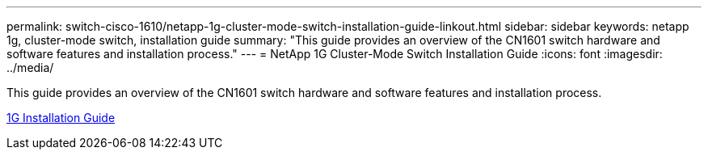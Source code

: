 ---
permalink: switch-cisco-1610/netapp-1g-cluster-mode-switch-installation-guide-linkout.html
sidebar: sidebar
keywords: netapp 1g, cluster-mode switch, installation guide
summary: "This guide provides an overview of the CN1601 switch hardware and software features and installation process."
---
= NetApp 1G Cluster-Mode Switch Installation Guide
:icons: font
:imagesdir: ../media/

[.lead]
This guide provides an overview of the CN1601 switch hardware and software features and installation process.

https://library.netapp.com/ecm/ecm_download_file/ECMP1117853[1G Installation Guide^]
